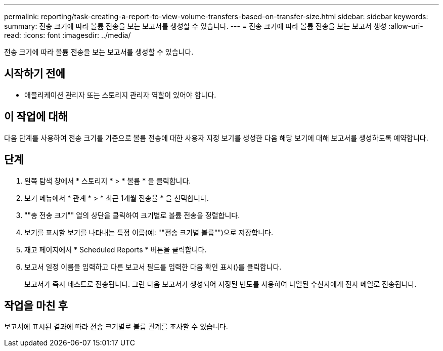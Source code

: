 ---
permalink: reporting/task-creating-a-report-to-view-volume-transfers-based-on-transfer-size.html 
sidebar: sidebar 
keywords:  
summary: 전송 크기에 따라 볼륨 전송을 보는 보고서를 생성할 수 있습니다. 
---
= 전송 크기에 따라 볼륨 전송을 보는 보고서 생성
:allow-uri-read: 
:icons: font
:imagesdir: ../media/


[role="lead"]
전송 크기에 따라 볼륨 전송을 보는 보고서를 생성할 수 있습니다.



== 시작하기 전에

* 애플리케이션 관리자 또는 스토리지 관리자 역할이 있어야 합니다.




== 이 작업에 대해

다음 단계를 사용하여 전송 크기를 기준으로 볼륨 전송에 대한 사용자 지정 보기를 생성한 다음 해당 보기에 대해 보고서를 생성하도록 예약합니다.



== 단계

. 왼쪽 탐색 창에서 * 스토리지 * > * 볼륨 * 을 클릭합니다.
. 보기 메뉴에서 * 관계 * > * 최근 1개월 전송율 * 을 선택합니다.
. ""총 전송 크기"" 열의 상단을 클릭하여 크기별로 볼륨 전송을 정렬합니다.
. 보기를 표시할 보기를 나타내는 특정 이름(예: ""전송 크기별 볼륨"")으로 저장합니다.
. 재고 페이지에서 * Scheduled Reports * 버튼을 클릭합니다.
. 보고서 일정 이름을 입력하고 다른 보고서 필드를 입력한 다음 확인 표시(image:../media/blue-check.gif[""])를 클릭합니다.
+
보고서가 즉시 테스트로 전송됩니다. 그런 다음 보고서가 생성되어 지정된 빈도를 사용하여 나열된 수신자에게 전자 메일로 전송됩니다.





== 작업을 마친 후

보고서에 표시된 결과에 따라 전송 크기별로 볼륨 관계를 조사할 수 있습니다.
